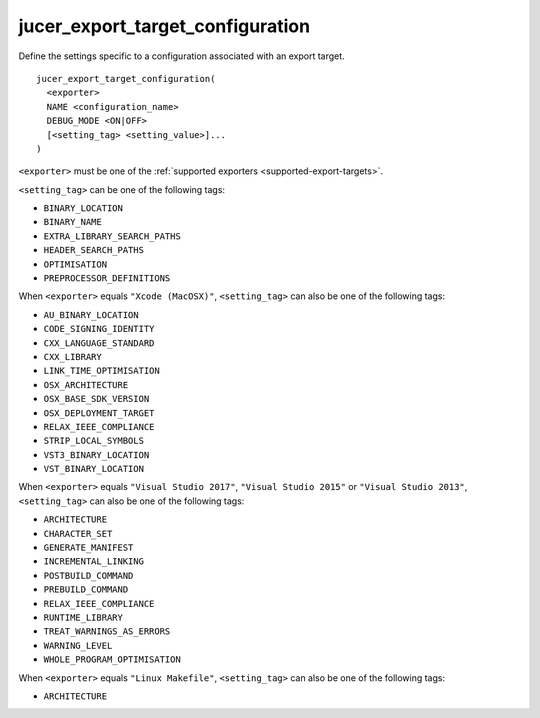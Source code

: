 jucer_export_target_configuration
=================================

Define the settings specific to a configuration associated with an export target.

::

  jucer_export_target_configuration(
    <exporter>
    NAME <configuration_name>
    DEBUG_MODE <ON|OFF>
    [<setting_tag> <setting_value>]...
  )

``<exporter>`` must be one of the :ref:`supported exporters <supported-export-targets>`.

``<setting_tag>`` can be one of the following tags:

- ``BINARY_LOCATION``
- ``BINARY_NAME``
- ``EXTRA_LIBRARY_SEARCH_PATHS``
- ``HEADER_SEARCH_PATHS``
- ``OPTIMISATION``
- ``PREPROCESSOR_DEFINITIONS``

When ``<exporter>`` equals ``"Xcode (MacOSX)"``, ``<setting_tag>`` can also be one of the
following tags:

- ``AU_BINARY_LOCATION``
- ``CODE_SIGNING_IDENTITY``
- ``CXX_LANGUAGE_STANDARD``
- ``CXX_LIBRARY``
- ``LINK_TIME_OPTIMISATION``
- ``OSX_ARCHITECTURE``
- ``OSX_BASE_SDK_VERSION``
- ``OSX_DEPLOYMENT_TARGET``
- ``RELAX_IEEE_COMPLIANCE``
- ``STRIP_LOCAL_SYMBOLS``
- ``VST3_BINARY_LOCATION``
- ``VST_BINARY_LOCATION``

When ``<exporter>`` equals ``"Visual Studio 2017"``, ``"Visual Studio 2015"`` or
``"Visual Studio 2013"``, ``<setting_tag>`` can also be one of the following tags:

- ``ARCHITECTURE``
- ``CHARACTER_SET``
- ``GENERATE_MANIFEST``
- ``INCREMENTAL_LINKING``
- ``POSTBUILD_COMMAND``
- ``PREBUILD_COMMAND``
- ``RELAX_IEEE_COMPLIANCE``
- ``RUNTIME_LIBRARY``
- ``TREAT_WARNINGS_AS_ERRORS``
- ``WARNING_LEVEL``
- ``WHOLE_PROGRAM_OPTIMISATION``

When ``<exporter>`` equals ``"Linux Makefile"``, ``<setting_tag>`` can also be one of the
following tags:

- ``ARCHITECTURE``
